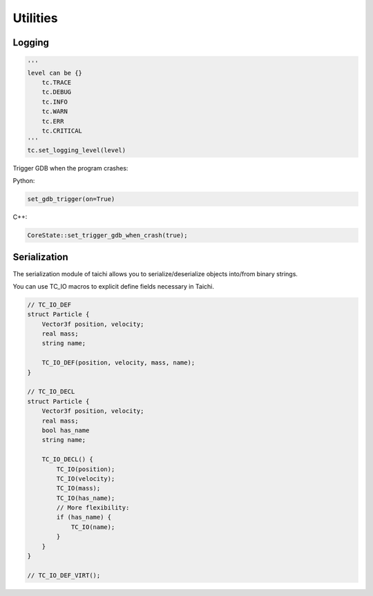 Utilities
==================================

Logging
----------------------------------

.. code-block:: python

    '''
    level can be {}
        tc.TRACE
        tc.DEBUG
        tc.INFO
        tc.WARN
        tc.ERR
        tc.CRITICAL
    '''
    tc.set_logging_level(level)



Trigger GDB when the program crashes:

Python:

.. code-block:: python

    set_gdb_trigger(on=True)


C++:

.. code-block:: C++

    CoreState::set_trigger_gdb_when_crash(true);


Serialization
----------------------------------

The serialization module of taichi allows you to serialize/deserialize objects into/from binary strings.

You can use TC_IO macros to explicit define fields necessary in Taichi.

.. code-block:: cpp

    // TC_IO_DEF
    struct Particle {
        Vector3f position, velocity;
        real mass;
        string name;

        TC_IO_DEF(position, velocity, mass, name);
    }

    // TC_IO_DECL
    struct Particle {
        Vector3f position, velocity;
        real mass;
        bool has_name
        string name;

        TC_IO_DECL() {
            TC_IO(position);
            TC_IO(velocity);
            TC_IO(mass);
            TC_IO(has_name);
            // More flexibility:
            if (has_name) {
                TC_IO(name);
            }
        }
    }

    // TC_IO_DEF_VIRT();
